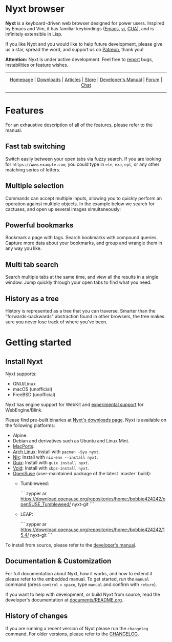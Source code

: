 #+html: <img src="https://nyxt.atlas.engineer/static/image/nyxt_256x256.png" align="right"/>

* Nyxt browser

*Nyxt* is a keyboard-driven web browser designed for power users.  Inspired by
Emacs and Vim, it has familiar keybindings ([[https://en.wikipedia.org/wiki/Emacs][Emacs]], [[https://en.wikipedia.org/wiki/Vim_(text_editor)][vi]], [[https://en.wikipedia.org/wiki/IBM_Common_User_Access][CUA]]), and is infinitely
extensible in Lisp.

If you like Nyxt and you would like to help future development, please give us a
star, spread the word, and support us on [[https://www.patreon.com/nyxt][Patreon]], thank you!

*Attention:* Nyxt is under active development.  Feel free to [[https://github.com/atlas-engineer/nyxt/issues][report]] bugs,
instabilities or feature wishes.

-----

#+html: <div align="center"> <a href="http://nyxt.atlas.engineer/">Homepage</a> | <a href="https://nyxt.atlas.engineer/download">Downloads</a> | <a href="https://nyxt.atlas.engineer/articles">Articles</a> | <a href="https://store.nyxt.atlas.engineer/">Store</a> | <a href="https://github.com/atlas-engineer/nyxt/blob/master/documents/README.org">Developer's Manual</a> | <a href="https://discourse.atlas.engineer/">Forum</a> | <a href="https://kiwiirc.com/nextclient/irc.libera.chat/nyxt">Chat</a> </div>

-----

* Features
For an exhaustive description of all of the features, please refer to the
manual.

** Fast tab switching

Switch easily between your open tabs via fuzzy search.  If you are looking for
~https://www.example.com~, you could type in ~ele~, ~exa~, ~epl~, or any other
matching series of letters.

#+html: <img src="https://nyxt.atlas.engineer/static/image/switch-buffer.png?" align="center"/>

** Multiple selection

Commands can accept multiple inputs, allowing you to quickly perform an
operation against multiple objects.  In the example below we search for
cactuses, and open up several images simultaneously:

#+html: <img src="https://nyxt.atlas.engineer/static/image/multi-select.png?" align="center"/>

** Powerful bookmarks

Bookmark a page with tags.  Search bookmarks with compound queries.  Capture
more data about your bookmarks, and group and wrangle them in any way you like.

#+html: <img src="https://nyxt.atlas.engineer/static/image/bookmark.png?" align="center"/>

** Multi tab search

Search multiple tabs at the same time, and view all the results in a single
window.  Jump quickly through your open tabs to find what you need.

#+html: <img src="https://nyxt.atlas.engineer/static/image/multi-search.png?" align="center"/>

** History as a tree

History is represented as a tree that you can traverse.  Smarter than the
"forwards-backwards" abstraction found in other browsers, the tree makes sure
you never lose track of where you've been.

#+html: <img src="https://nyxt.atlas.engineer/static/image/history.png?" align="center"/>

* Getting started
** Install Nyxt

Nyxt supports:

- GNU/Linux
- macOS (unofficial)
- FreeBSD (unofficial)

Nyxt has engine support for WebKit and _experimental support_ for
WebEngine/Blink.

Please find pre-built binaries at [[https://nyxt.atlas.engineer/download][Nyxt's downloads page]].  Nyxt is available on
the following platforms:

- Alpine.
- Debian and derivatives such as Ubuntu and Linux Mint.
- [[https://github.com/atlas-engineer/ports][MacPorts]].
- [[https://archlinux.org/][Arch Linux]]: Install with =pacman -Syu nyxt=.
- [[https://nixos.org/nix/][Nix]]: Install with =nix-env --install nyxt=.
- [[https://guix.gnu.org][Guix]]: Install with =guix install nyxt=.
- [[https://voidlinux.org/][Void]]: Install with =xbps-install nyxt=.
- [[https://www.opensuse.org/][OpenSuse]] (user-maintained package of the latest `master` build):
  - Tumbleweed:

    ```
    zypper ar https://download.opensuse.org/repositories/home:/bobbie424242/openSUSE_Tumbleweed/ nyxt-git
    ```

  - LEAP:

    ```
    zypper ar https://download.opensuse.org/repositories/home:/bobbie424242/15.4/ nyxt-git
    ```

To install from source, please refer to the [[file:documents/README.org][developer's manual]].

** Documentation & Customization

For full documentation about Nyxt, how it works, and how to extend it please
refer to the embedded manual.  To get started, run the =manual= command (press
=control= + =space=, type =manual= and confirm with =return=).

If you want to help with development, or build Nyxt from source, read the
developer's documentation at [[file:documents/README.org][documents/README.org]].

** History of changes

If you are running a recent version of Nyxt please run the =changelog= command.
For older versions, please refer to the [[https://github.com/atlas-engineer/nyxt/blob/2.2.1/documents/CHANGELOG.org][CHANGELOG]].

